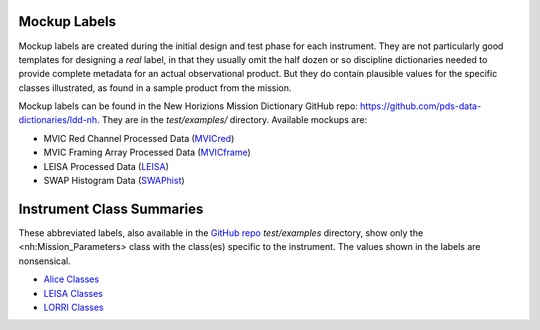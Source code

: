 ###################################################################
Mockup Labels
###################################################################

.. GitHub file targets (for readability):
.. _GitHub repo: https://github.com/pds-data-dictionaries/ldd-nh
.. _MVICred: https://github.com/pds-data-dictionaries/ldd-nh/tree/main/test/examples/MVICmc0Proc_VALID.xml
.. _MVICframe: https://github.com/pds-data-dictionaries/ldd-nh/tree/main/test/examples/MVICmpfProc_VALID.xml
.. _SWAPhist: https://github.com/pds-data-dictionaries/ldd-nh/tree/main/test/examples/SWAPhistProc_VALID.xml
.. _LEISA: https://github.com/pds-data-dictionaries/ldd-nh/tree/main/test/examples/LEISAProc_VALID.xml


Mockup labels are created during the initial design and test phase for
each instrument. They are not particularly good templates for designing
a *real* label, in that they usually omit the half dozen or so discipline
dictionaries needed to provide complete metadata for an actual observational
product. But they do contain plausible values for the specific classes illustrated,
as found in a sample product from the mission.

Mockup labels can be found in the New Horizions Mission Dictionary 
GitHub repo: https://github.com/pds-data-dictionaries/ldd-nh. They are in the
*test/examples/* directory. Available mockups are:

* MVIC Red Channel Processed Data (MVICred_)
* MVIC Framing Array Processed Data (MVICframe_)
* LEISA Processed Data (LEISA_)
* SWAP Histogram Data (SWAPhist_)

##################################################################
Instrument Class Summaries
##################################################################

.. GitHub file targets (for readability):
.. _Alice Classes: https://github.com/pds-data-dictionaries/ldd-nh/tree/main/test/examples/AliceClasses_VALID.xml
.. _LEISA Classes: https://github.com/pds-data-dictionaries/ldd-nh/tree/main/test/examples/LEISAClasses_VALID.xml
.. _LORRI Classes: https://github.com/pds-data-dictionaries/ldd-nh/tree/main/test/examples/LORRIClasses_VALID.xml

These abbreviated labels, also available in the `GitHub repo`_ *test/examples* directory, show only 
the <nh:Mission_Parameters> class with the class(es) specific to the instrument. 
The values shown in the labels are nonsensical.

* `Alice Classes`_
* `LEISA Classes`_
* `LORRI Classes`_